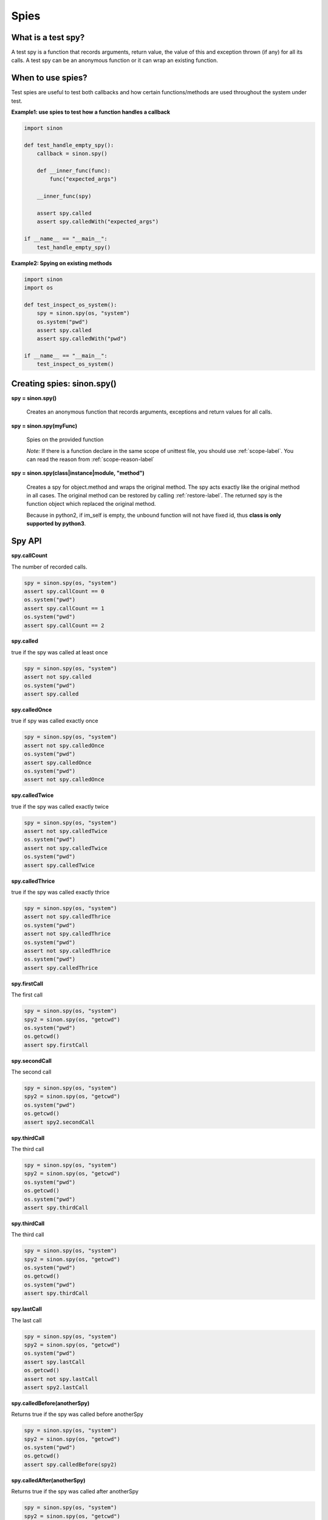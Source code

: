 Spies
=====

What is a test spy?
-------------------

A test spy is a function that records arguments, return value, the value of this and exception thrown (if any) for all its calls. A test spy can be an anonymous function or it can wrap an existing function.

When to use spies?
------------------

Test spies are useful to test both callbacks and how certain functions/methods are used throughout the system under test.

**Example1: use spies to test how a function handles a callback**

.. code-block:: python

    import sinon

    def test_handle_empty_spy():
        callback = sinon.spy()

        def __inner_func(func):
            func("expected_args")

        __inner_func(spy)

        assert spy.called
        assert spy.calledWith("expected_args")

    if __name__ == "__main__":
        test_handle_empty_spy()

**Example2: Spying on existing methods**

.. code-block:: python

    import sinon
    import os

    def test_inspect_os_system():
        spy = sinon.spy(os, "system")
        os.system("pwd")
        assert spy.called
        assert spy.calledWith("pwd")

    if __name__ == "__main__":
        test_inspect_os_system()

Creating spies: sinon.spy()
---------------------------

**spy = sinon.spy()**

    Creates an anonymous function that records arguments, exceptions and return values for all calls.
    
**spy = sinon.spy(myFunc)**

    Spies on the provided function

    *Note:* If there is a function declare in the same scope of unittest file, you should use :ref:`scope-label`. You can read the reason from :ref:`scope-reason-label`

**spy = sinon.spy(class|instance|module, "method")**

    Creates a spy for object.method and wraps the original method. The spy acts exactly like the original method in all cases. The original method can be restored by calling :ref:`restore-label`. The returned spy is the function object which replaced the original method.

    Because in python2, if im_self is empty, the unbound function will not have fixed id, thus **class is only supported by python3**.

.. _spy-api-label:

Spy API
-------

**spy.callCount**

The number of recorded calls.

.. code-block:: python

    spy = sinon.spy(os, "system")
    assert spy.callCount == 0
    os.system("pwd")
    assert spy.callCount == 1
    os.system("pwd")
    assert spy.callCount == 2

**spy.called**

true if the spy was called at least once

.. code-block:: python

    spy = sinon.spy(os, "system")
    assert not spy.called
    os.system("pwd")
    assert spy.called

**spy.calledOnce**

true if spy was called exactly once

.. code-block:: python

    spy = sinon.spy(os, "system")
    assert not spy.calledOnce
    os.system("pwd")
    assert spy.calledOnce
    os.system("pwd")
    assert not spy.calledOnce

**spy.calledTwice**

true if the spy was called exactly twice

.. code-block:: python

    spy = sinon.spy(os, "system")
    assert not spy.calledTwice
    os.system("pwd")
    assert not spy.calledTwice
    os.system("pwd")
    assert spy.calledTwice

**spy.calledThrice**

true if the spy was called exactly thrice

.. code-block:: python

    spy = sinon.spy(os, "system")
    assert not spy.calledThrice
    os.system("pwd")
    assert not spy.calledThrice
    os.system("pwd")
    assert not spy.calledThrice
    os.system("pwd")
    assert spy.calledThrice

**spy.firstCall**

The first call

.. code-block:: python

    spy = sinon.spy(os, "system")
    spy2 = sinon.spy(os, "getcwd")
    os.system("pwd")
    os.getcwd()
    assert spy.firstCall

**spy.secondCall**

The second call

.. code-block:: python

    spy = sinon.spy(os, "system")
    spy2 = sinon.spy(os, "getcwd")
    os.system("pwd")
    os.getcwd()
    assert spy2.secondCall

**spy.thirdCall**

The third call

.. code-block:: python

    spy = sinon.spy(os, "system")
    spy2 = sinon.spy(os, "getcwd")
    os.system("pwd")
    os.getcwd()
    os.system("pwd")
    assert spy.thirdCall

**spy.thirdCall**

The third call

.. code-block:: python

    spy = sinon.spy(os, "system")
    spy2 = sinon.spy(os, "getcwd")
    os.system("pwd")
    os.getcwd()
    os.system("pwd")
    assert spy.thirdCall

**spy.lastCall**

The last call

.. code-block:: python

    spy = sinon.spy(os, "system")
    spy2 = sinon.spy(os, "getcwd")
    os.system("pwd")
    assert spy.lastCall
    os.getcwd()
    assert not spy.lastCall
    assert spy2.lastCall

**spy.calledBefore(anotherSpy)**

Returns true if the spy was called before anotherSpy

.. code-block:: python

    spy = sinon.spy(os, "system")
    spy2 = sinon.spy(os, "getcwd")
    os.system("pwd")
    os.getcwd()
    assert spy.calledBefore(spy2)

**spy.calledAfter(anotherSpy)**

Returns true if the spy was called after anotherSpy

.. code-block:: python

    spy = sinon.spy(os, "system")
    spy2 = sinon.spy(os, "getcwd")
    os.system("pwd")
    os.getcwd()
    assert spy2.calledAfter(spy)

**spy.calledWith(\*args, \*\*kwargs)**

Returns true if spy was called at least once with the provided arguments. Can be used for partial matching, Sinon only checks the provided arguments against actual arguments, so a call that received the provided arguments (in the same spots) and possibly others as well will return true.

.. code-block:: python

    spy = sinon.spy(os, "system")
    os.system("pwd")
    assert spy.calledWith("pwd")

**spy.alwaysCalledWith(\*args, \*\*kwargs)**

Returns true if spy was always called with the provided arguments (and possibly others).

.. code-block:: python

    spy = sinon.spy(os, "system")
    os.system("pwd")
    assert spy.alwaysCalledWith("pwd")
    os.system("ls")
    assert not spy.alwaysCalledWith("pwd")

**spy.calledWithExactly(\*args, \*\*kwargs)**

Returns true if spy was called at least once with the provided arguments and no others.

.. code-block:: python

    spy = sinon.spy(os, "getenv")
    os.getenv("NOT_EXIST_ENV_VAR", "DEFAULT_VALUE")
    assert spy.calledWithExactly("NOT_EXIST_ENV_VAR", "DEFAULT_VALUE")
    assert not spy.calledWithExactly("NOT_EXIST_ENV_VAR")
    assert spy.calledWith("NOT_EXIST_ENV_VAR")

**spy.alwaysCalledWithExactly(\*args, \*\*kwargs)**

Returns true if spy was always called with the exact provided arguments.

.. code-block:: python

    spy = sinon.spy(os, "getenv")
    os.getenv("NOT_EXIST_ENV_VAR", "DEFAULT_VALUE")
    assert spy.alwaysCalledWithExactly("NOT_EXIST_ENV_VAR", "DEFAULT_VALUE")
    os.getenv("NOT_EXIST_ENV_VAR", "ANOTHER_VALUE")
    assert not spy.alwaysCalledWithExactly("NOT_EXIST_ENV_VAR", "DEFAULT_VALUE")

**spy.calledWithMatch(\*args, \*\*kwargs)**

Returns true if spy was called with matching arguments (and possibly others). This behaves the same as spy.calledWith(sinon.match(arg1), sinon.match(arg2), ...).

.. code-block:: python

    spy = sinon.spy(os, "system")
    os.system("pwd")
    assert spy.calledWithMatch(str)
    assert spy.calledWith(sinon.match(str))

**spy.alwaysCalledWithMatch(\*args, \*\*kwargs)**

Returns true if spy was always called with matching arguments (and possibly others). This behaves the same as spy.alwaysCalledWith(sinon.match(arg1), sinon.match(arg2), ...).

.. code-block:: python

    spy = sinon.spy(os, "system")
    os.system("pwd")
    assert spy.alwaysCalledWithMatch(str)
    os.system("ls")
    assert spy.alwaysCalledWithMatch(str)

**spy.neverCalledWith(\*args, \*\*kwargs)**

Returns true if the spy/stub was never called with the provided arguments.

.. code-block:: python

    spy = sinon.spy(os, "system")
    assert spy.neverCalledWith(None)
    os.system("pwd")
    assert spy.neverCalledWith("ls")

**spy.neverCalledWithMatch(\*args, \*\*kwargs)**

Returns true if the spy/stub was never called with matching arguments. This behaves the same as spy.neverCalledWith(sinon.match(arg1), sinon.match(arg2), ...).

.. code-block:: python

    spy = sinon.spy(os, "system")
    os.system("pwd")
    assert spy.neverCalledWithMatch(int)

**spy.threw(Exception=None)**

Returns true if spy threw an provided exception at least once. By default, all exception is included.

.. code-block:: python

    spy = sinon.spy(os, "getenv")
    try:
        os.getenv(1000000000)
    except:
        assert spy.threw()
        assert spy.threw(TypeError)

**spy.alwaysThrew(Exception=None)**

Returns true if spy always threw an provided exception.

**spy.returned(obj)**

Returns true if spy returned the provided value at least once.

.. code-block:: python

    spy = sinon.spy(os, "system")
    os.system("ls")
    assert spy.returned(0)

**spy.alwaysReturned(obj)**

Returns true if spy returned the provided value at least once.

.. code-block:: python

    spy = sinon.spy(os, "system")
    os.system("ls")
    os.system("not exist command") # return non-zero value
    assert not spy.alwaysReturned(0)

**var spyCall = spy.getCall(n)**

Returns the nth [call](#spycall).

.. code-block:: python

    sinon.spy(os, "getcwd")
    os.getcwd()
    spy = sinon.spy.getCall(0)
    spy.calledWith("getcwd")

**spy.args**

Array of arguments received, spy.args is a list of arguments(tuple).

.. code-block:: python

    spy = sinon.spy(os, "getenv")
    os.getenv("NOT_EXIST_ENV_VAR", "DEFAULT_VALUE")
    os.getenv("NOT_EXIST_ENV_VAR2")
    assert spy.args == [('NOT_EXIST_ENV_VAR', 'DEFAULT_VALUE'), ('NOT_EXIST_ENV_VAR2',)]

**spy.kwargs**

Array of arguments received, spy.args is a list of arguments(dict).

**spy.exceptions**

Array of exception objects thrown, spy.exceptions is a list of exceptions thrown by the spy. If the spy did not throw an error, the value will be empty.

.. code-block:: python

    spy = sinon.spy(os, "getenv")
    try:
        os.getenv(1000000000)
    except:
        assert spy.exceptions == [TypeError]

**spy.returnValues**

Array of return values, spy.returnValues is a list of values returned by the spy. If the spy did not return a value, the value will be None.

.. code-block:: python

    spy = sinon.spy(os, "system")
    os.system("ls")
    assert spy.returnValues == [0]

**spy.reset()**

Resets the state of a spy.

.. code-block:: python

    spy = sinon.spy(os, "system")
    os.system("pwd")
    assert spy.callCount == 1
    os.reset()
    assert spy.callCount == 0
